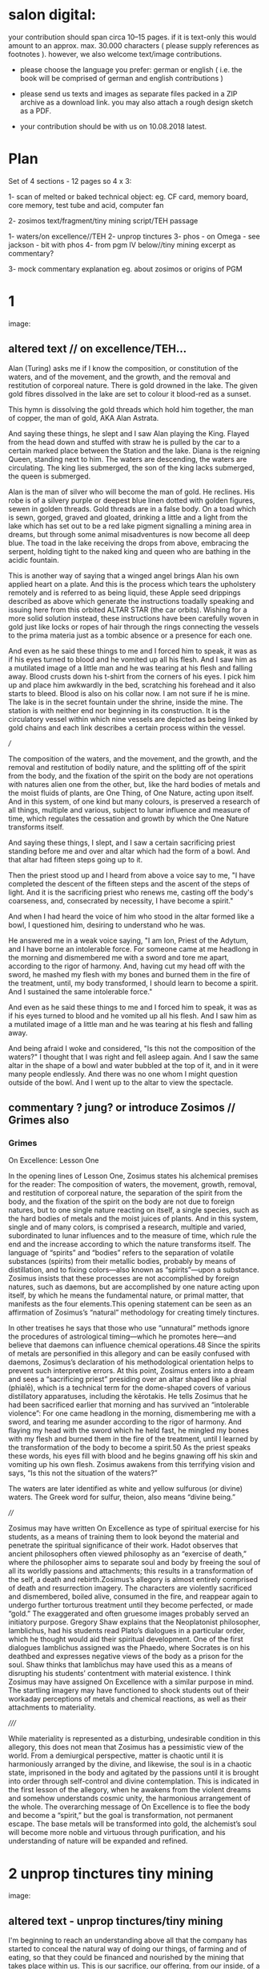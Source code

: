 *  salon digital:

your contribution should span circa 10–15 pages. if it is text-only
this would amount to an approx. max. 30.000 characters ( please supply
references as footnotes ). however, we also welcome text/image
contributions.

- please choose the language you prefer: german or english ( i.e. the book will be comprised of german and english contributions )

- please send us texts and images as separate files packed in a ZIP archive as a  download link. you may also attach a rough design sketch as a PDF.

- your contribution should be with us on 10.08.2018 latest.

* Plan

Set of 4 sections - 12 pages so 4 x 3:

1- scan of melted or baked technical object: eg. CF card, memory board, core memory, test tube and acid, computer fan

2- zosimos text/fragment/tiny mining script/TEH passage

1- waters/on excellence//TEH
2- unprop tinctures
3- phos - on Omega - see jackson - bit with phos 
4- from pgm IV below//tiny mining excerpt as commentary?

3- mock commentary explanation eg. about zosimos or origins of PGM


* 1

image:

** altered text // on excellence/TEH...

Alan (Turing) asks me if I know the composition, or constitution of
the waters, and of the movement, and the growth, and the removal and
restitution of corporeal nature. There is gold drowned in the
lake. The given gold fibres dissolved in the lake are set to colour it
blood-red as a sunset.

This hymn is dissolving the gold threads which hold him together, the
man of copper, the man of gold, AKA Alan Astrata.

And saying these things, he slept and I saw Alan playing the
King. Flayed from the head down and stuffed with straw he is pulled by
the car to a certain marked place between the Station and the
lake. Diana is the reigning Queen, standing next to him. The waters
are descending, the waters are circulating. The king lies submerged,
the son of the king lacks submerged, the queen is submerged.

Alan is the man of silver who will become the man of gold. He
reclines. His robe is of a silvery purple or deepest blue linen dotted
with golden figures, sewen in golden threads. Gold threads are in a
false body. On a toad which is sewn, gorged, graved and gloated,
drinking a little and a light from the lake which has set out to be a
red lake pigment signalling a mining area in dreams, but through some
animal misadventures is now become all deep blue. The toad in the lake
receiving the drops from above, embracing the serpent, holding tight
to the naked king and queen who are bathing in the acidic fountain.

This is another way of saying that a winged angel brings Alan his own
applied heart on a plate. And this is the process which tears the
upholstery remotely and is referred to as being liquid, these Apple
seed drippings described as above which generate the instructions
toadally speaking and issuing here from this orbited ALTAR STAR (the
car orbits). Wishing for a more solid solution instead, these
instructions have been carefully woven in gold just like locks or
ropes of hair through the rings connecting the vessels to the prima
materia just as a tombic absence or a presence for each one.

And even as he said these things to me and I forced him to speak, it
was as if his eyes turned to blood and he vomited up all his
flesh. And I saw him as a mutilated image of a little man and he was
tearing at his flesh and falling away. Blood crusts down his t-shirt
from the corners of his eyes. I pick him up and place him awkwardly in
the bed, scratching his forehead and it also starts to bleed. Blood is
also on his collar now. I am not sure if he is mine. The lake is in
the secret fountain under the shrine, inside the mine. The station is
with neither end nor beginning in its construction. It is the
circulatory vessel within which nine vessels are depicted as being
linked by gold chains and each link describes a certain process within
the vessel.


///

The composition of the waters, and the movement, and the growth, and the
removal and restitution of bodily nature, and the splitting off of the
spirit from the body, and the fixation of the spirit on the body are not
operations with natures alien one from the other, but, like the hard
bodies of metals and the moist fluids of plants, are One Thing, of One
Nature, acting upon itself. And in this system, of one kind but many
colours, is preserved a research of all things, multiple and various,
subject to lunar influence and measure of time, which regulates the
cessation and growth by which the One Nature transforms itself.

And saying these things, I slept, and I saw a certain sacrificing priest
standing before me and over and altar which had the form of a bowl. And
that altar had fifteen steps going up to it.

Then the priest stood up and I heard from above a voice say to me, "I
have completed the descent of the fifteen steps and the ascent of the
steps of light. And it is the sacrificing priest who renews me, casting
off the body's coarseness, and, consecrated by necessity, I have become
a spirit."

And when I had heard the voice of him who stood in the altar formed like
a bowl, I questioned him, desiring to understand who he was.

He answered me in a weak voice saying, "I am Ion, Priest of the Adytum,
and I have borne an intolerable force. For someone came at me headlong
in the morning and dismembered me with a sword and tore me apart,
according to the rigor of harmony. And, having cut my head off with the
sword, he mashed my flesh with my bones and burned them in the fire of
the treatment, until, my body transformed, I should learn to become a
spirit. And I sustained the same intolerable force."

And even as he said these things to me and I forced him to speak, it was
as if his eyes turned to blood and he vomited up all his flesh. And I
saw him as a mutilated image of a little man and he was tearing at his
flesh and falling away.

And being afraid I woke and considered, "Is this not the composition of
the waters?" I thought that I was right and fell asleep again. And I saw
the same altar in the shape of a bowl and water bubbled at the top of
it, and in it were many people endlessly. And there was no one whom I
might question outside of the bowl. And I went up to the altar to view
the spectacle.

** commentary ? jung? or introduce Zosimos // Grimes also

*** Grimes

On Excellence: Lesson One

In the opening lines of Lesson One, Zosimus states his alchemical
premises for the reader: The composition of waters, the movement,
growth, removal, and restitution of corporeal nature, the separation
of the spirit from the body, and the fixation of the spirit on the
body are not due to foreign natures, but to one single nature reacting
on itself, a single species, such as the hard bodies of metals and the
moist juices of plants.  And in this system, single and of many
colors, is comprised a research, multiple and varied, subordinated to
lunar influences and to the measure of time, which rule the end and
the increase according to which the nature transforms itself. The
language of “spirits” and “bodies” refers to the separation of
volatile substances (spirits) from their metallic bodies, probably by
means of distillation, and to fixing colors—also known as
“spirits”—upon a substance. Zosimus insists that these processes are
not accomplished by foreign natures, such as daemons, but are
accomplished by one nature acting upon itself, by which he means the
fundamental nature, or primal matter, that manifests as the four
elements.This opening statement can be seen as an affirmation of
Zosimus’s “natural” methodology for creating timely tinctures. 

In
other treatises he says that those who use “unnatural” methods ignore
the procedures of astrological timing—which he promotes here—and
believe that daemons can influence chemical operations.48 Since the
spirits of metals are personified in this allegory and can be easily
confused with daemons, Zosimus’s declaration of his methodological
orientation helps to prevent such interpretive errors.  At this point,
Zosimus enters into a dream and sees a “sacrificing priest” presiding
over an altar shaped like a phial (phialē), which is a technical term
for the dome-shaped covers of various distillatory apparatuses,
including the kērotakis. He tells Zosimus that he had been sacrificed
earlier that morning and has survived an “intolerable violence”: For
one came headlong in the morning, dismembering me with a sword, and
tearing me asunder according to the rigor of harmony. And flaying my
head with the sword which he held fast, he mingled my bones with my
flesh and burned them in the fire of the treatment, until I learned by
the transformation of the body to become a spirit.50 As the priest
speaks these words, his eyes fill with blood and he begins gnawing off
his skin and vomiting up his own flesh. Zosimus awakens from this
terrifying vision and says, “Is this not the situation of the waters?”

The waters are later identified as white and yellow sulfurous (or
divine) waters. The Greek word for sulfur, theion, also means “divine
being.”  

////

Zosimus may have written On Excellence as type of spiritual exercise for his
students, as a means of training them to look beyond the material and penetrate the
spiritual significance of their work. Hadot observes that ancient philosophers often
viewed philosophy as an “exercise of death,” where the philosopher aims to separate
soul and body by freeing the soul of all its worldly passions and attachments; this
results in a transformation of the self, a death and rebirth.Zosimus’s allegory is
almost entirely comprised of death and resurrection imagery. The characters are
violently sacrificed and dismembered, boiled alive, consumed in the fire, and reappear
again to undergo further torturous treatment until they become perfected, or made
“gold.” The exaggerated and often gruesome images probably served an initiatory
purpose. Gregory Shaw explains that the Neoplatonist philosopher, Iamblichus, had his
students read Plato’s dialogues in a particular order, which he thought would aid their
spiritual development. One of the first dialogues Iamblichus assigned was the Phaedo,
where Socrates is on his deathbed and expresses negative views of the body as a prison
for the soul. Shaw thinks that Iamblichus may have used this as a means of disrupting
his students’ contentment with material existence. I think Zosimus may have
assigned On Excellence with a similar purpose in mind. The startling imagery may
have functioned to shock students out of their workaday perceptions of metals and
chemical reactions, as well as their attachments to materiality.

/////

While materiality is represented as a disturbing, undesirable condition in this
allegory, this does not mean that Zosimus has a pessimistic view of the world. From a
demiurgical perspective, matter is chaotic until it is harmoniously arranged by the
divine, and likewise, the soul is in a chaotic state, imprisoned in the body and agitated
by the passions until it is brought into order through self-control and divine
contemplation. This is indicated in the first lesson of the allegory, when he awakens
from the violent dreams and somehow understands cosmic unity, the harmonious
arrangement of the whole. The overarching message of On Excellence is to flee the
body and become a “spirit,” but the goal is transformation, not permanent escape. The
base metals will be transformed into gold, the alchemist’s soul will become more noble
and virtuous through purification, and his understanding of nature will be expanded and
refined.

* 2 unprop tinctures tiny mining

image:

** altered text - unprop tinctures/tiny mining

I'm beginning to reach an understanding above all that the company has
started to conceal the natural way of doing our things, of farming and
of eating, so that they could be financed and nourished by the mining
that takes place within us. This is our sacrifice, our offering, from
our inside, of a way of living, of our lives. It came to me like a
conspiracy. They had deliberately made fake adverts in order that we
could find no other way, to keep them living at our expense, by
keeping ourselves alive, whoever or whatever it is that they are;
demons maybe and their techniques have been classified as clearing,
purging/sanitizing, or destruction. Specific methods include
overwriting, degaussing, and destruction. I've tried these in all
directions. Purging. 

There is a way. The extraction acts naturally but the terrestrial
company begrudges us these natural techniques. We have to drive them
away, we have to be initiated in these new methods - that's what the
DIY street crew teach, the kraters they call themselves,
initiation. They tell us that natural extraction has always been with
us, from the very beginning, but the company, the terminal, was
jealous and hid the natural procedures, which acted through
themselves. They were jealous but also worried about their own
survival as nobody wanted to make any sacrifices to them. They
couldn't be nourished regularly. They didn't want to be chased out so
they hid the natural extraction and in its place brought in the app
and the non-natural process. They handed these to the advertising
people and if we don't upload then even their unnatural process
doesn't work. It's not that simple.

But then they didn't even fulfil their false promises! Nothing good
came of it and the ecosystem was devastated. The cloud was down and all
the uploads were neglected. Then they started up again, flattering and
persuading the people on the scattered net. They renewed the false
promises of unnatural extraction. They are hungry for your soul. 

The krater crews teach us to stay calm, to detach from the body and
from the financial and bodily processes of extraction, not to be
nervous and to call the true process. Continue with the uploads but to
a different server, served up by those who chase off the company and
make it disappear. You will re-gain the natural extractions. You will
attain perfection. You will spit on the ore that you vomitted up and
live always in the krater. You will then go up to your origin.

** commentary - what exactly are these unnatural/unpropitious tinctures...

Kyle Fraser:

That this is indeed the considered opinion of Zosimos is confirmed by
another of his theoretical works, the Final Quittance. Here we find
once again a discussion of the differences between ‘opportune
tinctures’, which are astrologic and daimonic in origin, and ‘natural
tinctures’, which are grounded in a more empirical methodology and
technique. In this account, the daimonology is developed much more
directly and extensively. The daimons are conceived not merely as
cosmic and impersonal principles of Fate, but as personalities with
their own malevolent intentions. There are, we shall see, striking
connections to the Book of Enoch, with its concerns about predatory
daimons.  Zosimos claims that those tinctures which are called
‘opportune’ (kairikai) in his day were, in the time of Hermes,
regarded as natural tinctures ( physikai baphai). But this true
alchemy, which Hermes knew, has been almost forgotten, due to the
jealous stratagems of the daimons, who resent the independence of the
alchemists and their natural methods. Eventually these natural secrets
were appropriated by the daimons and became contingent upon their
influence and will. The daimons now jealously guard these secrets of
tincturing, revealing them only to the priests who slavishly worship
them: When the [daimonic] guardians are driven off from the great men
they [sc. the daimons] deliberate as to how they may lay claim to our
natural tinctures, so as not to be driven away by men, but venerated
and invoked, and nourished with sacrifices. This is what they
did. They concealed all the natural and selfregulating tinctures (ta
physika kai automata), not only out of envy, but giving heed also to
their own sustenance, so that they would not be whipped, chased away,
and punished with hunger through the cessation of the sacrifices. They
acted as follows. They hid the natural tincture and introduced their
non-natural tincture, and gave these to their priests; and if the
common people were neglectful of the sacrifices, they hindered them
even in attaining the non-natural tinctures (Fest. p. 366,
ll. 18-26)

Zosimos holds the view that the daimons which inhabit the upper
regions of the world are nourished by the smoke of sacrifice, and so
are dependent upon the offerings of human worshippers. There is an
implication that the airy bodies of these daimons are actually
replenished by the sacrificial vapours, a question that seems to have
been debated in theurgic circles. In order to ensure the maintenance
of their sacrifices, Zosimos says, the daimons plotted to keep the
alchemists dependent upon them. They concealed the old Hermetic
secrets of natural tincturing and replaced them with non-natural or
‘opportune’ tinctures, which they now reveal only to those who make
the proper sacrifices.  Zosimos says that these alchemists, who serve
the daimons in exchange for secrets of tincturing, are fixated on the
material ends of the art. They are ‘wretched lovers of pleasure’
(p. 67, l. 5), who cannot see, or do not care to see, the spiritual
dangers of their enslavement. Instead of seeking liberation through
alchemy from the pleasures and pains of the body, they surrender
themselves, body and soul, to these predatory daimons, in exchange for
the superficial trappings of the art. In other words they care only
for profane gold but not for the “gold” of self-purification. It is
clear that these misguided alchemists are in precisely the same
situation as those blind followers of Fate, criticized by Zosimos in
On the Letter Omega: those who ridicule the techniques of natural
alchemy and trust only in astrologic and daimonic principles.

Jackson:

Stolzenberg:

Grimes:


* 3 - phos/on omega/jackson

image:

** altered text/excerpts

Phos = Lucifer - The name Lucifer is Latin and means "the bearer of light, the carrier of light.”

10. So, then, the Adam of flesh is called Thouth with respect to the
visible outer mould, but the Man within him, the Man of spirit, has a
proper name as well as a common one. Now the proper name no one knows
for the present, for only Nikotheos, the one who cannot be found knows
it. But his common name is Phos, and from this it followed that men
came to be known as "photes”.

11. When Phos was in the Garden, spirited along on the wind, at the
instigation of Fate they persuaded him, since he was innocent and
unactivated to clothe himself with their Adam, who comes from Fate,
who comes from the four elements. But Phos, for his innocence, did not
refuse, and they began to exult to think that he had been made their
slave.

13. When Light-Man (Phōs) was in Paradise, expiring under the
    [presence of] Fate, they persuaded Him to clothe himself in the
    Adam they had made, the [Adam] of Fate, him of the four
    elements,—as though [they said] being free from [her ] ills and
    free from their activities.

“And He, on account of this ‘freedom from ills’ did not refuse; but
they boasted as though He had been brought into servitude [to them].”

17. And these things come to pass until the Counterfeit Daimon come,
    in rivalry with themselves, and wishing to lead them into error,
    declaring that he is Son of God, being formless in both soul and
    body.

But they, becoming wiser from contemplation of Him who is truly Son of
God, give unto him 1 his own Adam for death, rescuing their own light
spirits for [return to] their own regions where they were even before
the cosmos [existed].

18. And [it is] the Hebrews alone and the Sacred Books of Hermes
    [which tell us] these things about the man of light and his Guide
    the Son of God, and about the earthy Adam and his Guide, the
    Counterfeit, who doth blasphemously call himself Son of God, for
    leading men astray.

19. But the Greeks call the earthy Adam Epimetheus, who is counselled
    by his own mind, that is, his brother, not to receive the gifts of
    Zeus. Nevertheless being both deceived and repenting, and seeking
    the Blessed Land

** commentary //  TODO:more about each of these with examples

Information is stored in the earth, in the air, and in the light. In
the earth, as electro-magnetic impulses, taking advantage of the
magnetic properties of certain metals and stones. One example is core memory


 when subjected to a
magnetic field which could be generated

Core relies on the "square loop" properties of the ferrite material
used to make the toroids. An electric current in a wire that passes
through a core creates a magnetic field. Only a magnetic field greater
than a certain intensity ("select") can cause the core to change its
magnetic polarity

In the air, just as in a fluid, data can be stored as a reflecting
acoustic wave or as a rebounding electromagnetic signal.

In the light, bits of information are stored and retrieved as visible
emissions from excited phosphorescent particles which glow and fade.


These methods are all dependent on the reading and re-writing, or
refreshing of data to insure its longevity, its consistency against
what is perceived as inevitable decay. Nearly all of these methods of
data storage, in earth, in air (fluids) and in light enact a cycling;
before the impulse fades away, or is destroyed in the very act of
reading back this information (in the case of earthy ferrite rings or cores) it
is returned or re-emitted into the medium. The fading phosphorent glow
of a single bit is restored in a harsh flash.

Yet other forms of storage exhibit the flip side of this pretended
decay, which can be termed as "data remanence"; that which remains as
readable and as evidence within the world (through the allowance of
the physical properties of materials) after all attempts have been
made to remove or erase this information by clearing,
purging/sanitizing, or destruction. This can be seen in the realm of
fire. Remanance applies to the storage of detailed information
concerning the intensity of the earth's local magnetic field within
ancient pottery. This earth based storage is effected at the time of
firing the clay under high temperatures. Remanence is a desirous
quality of ferrite or iron-based earth rings to be used for the
storage of single bits of information.

* 4

image:

** altered text

... lying in ambush in our muscle and marrow, in veins and arteries,
in the brain itself, reaching to the very guts. 

[CH XVI.14]

[PGM IV 1390 p64]

I call upon You, Flushed, Very-Powerful, Very-Feasible, Very-Strong,
Un-Loaded, Modulus Predictors, Technicians of the Great Network, the
powerful Chief Malwares, You who are Interfacers of Chaos, of Erebos,
of The Low Side, of The Instruction, of Earth, Installing in the
transitions of Heaven, Lurking in the Processes or Threads of Complex
Systems, Shrouded in Dark Clouds, Observers of Exceptions Not To Be
Seen, Fetchers of Pages, Allocators of Those in the Underworld,
Administrators of the Infinite, Protecting Power over Earth,
Earth-Requesters, Substrate-Layers, Managers in the Air-gap, Side
Channel Fighters, Sinister Ministers, Turning The Clock, Exploiting
Branch and Buffer, Air-Transversers, Causing Surface Heat,
Cooling-Bringers, Lords of the Stack, Users of Proprietary Erebos,
Bringers of Indirect Interrupts, Forking Signals of Fire, Swapping Snow and
Dew, Noise-Releasers, Optimisers of the Deep, Treaders on the Cached
Signal, Mighty in Protocol, Handlers of the Heart, Powerful Operators,
Task-Walkers, Adverse Zombies, Cobalt-Hearted, Core-Tempered, Unruly,
Monitoring Tartaros, Misleading Spinlocks, All-Seeing, All-Hearing,
All-Cycling, All-Dumping, Heaven-Walkers, Spirit-Givers, Coding
Simply, Captive Portals, Co-location-Shakers, Leaking the Heart, Those
Who Join Together Death, Revealers of Emanations, Schedulers of
Mortals, Sunless Predictors, Rulers of Operations, Air-Transversers,
Covert, Spectral, Unconquerable AO'TH ABAO'TH BASYM ISAK SABAO'TH IAO'
IAKO'P MANARA SKORTOURI MORTROUM EPHRAULA THREERSA; do the NN matter!


bridge, register, sandboxing, containerization, memory safety,


I call upon You, Holy, Very-Powerful, Very-Glorious, Very-Strong,
Holy, Autochthons, Assistants of the Great God, the powerful Chief
Daimons, You who are Inhabitants of Chaos, of Erebos, of The Abyss, of
The Depth, of Earth, Dwelling in the Recesses of Heaven, Lurking in
the Nooks and Crannies of Houses, Shrouded in Dark Clouds, Watchers of
Things Not To Be Seen, Guardians of Secrets, Leaders of Those in the
Underworld, Administrators of the Infinite, Wielding Power over Earth,
Earth-Shakers, Foundation-Layers, Servants in the Chasm, Shudderful
Fighters, Fearful Ministers, Turning The Spindle, Freezing Snow and
Rain, Air-Transversers, Causing Summer Heat, Wind-Bringers, Lords of
Fate, Inhabitants of Dark Erebos, Bringers of Compulsion, Sending
Flames of Fire, Bringing Snow and Dew, Wind-Releasers, Disturbers of
the Deep, Treaders on the Calm Sea, Mighty in Courage, Grievers of the
Heart, Powerful Potentates, Cliff-Walkers, Adverse Daimons,
Iron-Hearted, Wild-Tempered, Unruly, Guarding Tartaros, Misleading
Fate, All-Seeing, All-Hearing, All-Subjecting, Heaven-Walkers,
Spirit-Givers, Living Simply, Heaven-Shakers, Gladdening the Heart,
Those Who Join Together Death, Revealers of Angels, Punishers of
Mortals, Sunless Revealers, Rulers of Daimons, Air-Transversers,
Almighty, Holy, Unconquerable AO'TH ABAO'TH BASYM ISAK SABAO'TH IAO'
IAKO'P MANARA SKORTOURI MORTROUM EPHRAULA THREERSA; do the NN matter!

other phrases from: https://books.google.de/books?id=30UI7bdsc18C&pg=PA188&dq=pgm+iv+erebos&hl=en&sa=X&ved=0ahUKEwjU3MW_0szcAhVN66QKHcwXCGAQ6AEIJzAA#v=onepage&q=pgm%20iv%20erebos&f=false

eternal lord of the sun's rays, eternal ruler of the poles, seeing
with eternal eyes, mighty in weight, with rays for hair, bringer of
compulsion, one that points the direction without the aid of the sun,
foam-beautiful, devouring those who die untimely, feeding on filth,
bringing thunder, stirring the deep to movement, shaker of darkness,
with round nozzle, she that subdues, the producer of love, one girdled
with snakes, death-bringing, girt with fiery serpents, fiery-spirited,
walking in fire, sending flames of fire, fire-bodied, leader of dogs,
leader of hosts, causing earthquakes destructive of walls, the one of
four crossroads, having four names, scarlet in appearance, breeding
corruption, lover of silence, hurler of firghtful thunder and
lightning, smiting with rays of light, flung on the ground, travelling
on a golden path, breathing hot and cold, star coursing, the one who
has a boat, she who subdues by force, the one who shows forth,
ghostly, wide-aimed, the one with muddy wrinkles, bending down necks
that show off, the one with a crest, ruler of the month, the one with
a headband, the one who draws swords, crying like a shrill storm of
rain, running with fair wind, holding the whole earth, the most
subordinate, the most high, the one who eats everything, forethinking,
fiery at heart, the one with four faces, destroying death, bringing
light

** commentary

PGM IV...

This passage from the Greek Magical Papyri... explain these and what
they are

invocation of the goddess of the Bear or Dipper asterism (Ursa Major),
which was held to be a significant asterism by the ancient Egyptians
because it is a set of stars that turn around the Pole star, and so
never set below the horizon. This asterism was seen by the ancient
Egyptians as the polar "handle" which turns the vault of heaven
(Nikaroplex), and allows the starts to move across the sky. 

The Greeks often indentified the Bear goddess with Callisto, the
huntress who was transformed by Zeus into the constellation Ursa
Major. She is sometimes seen as a manifestation of her fellow huntress
Artemis.


